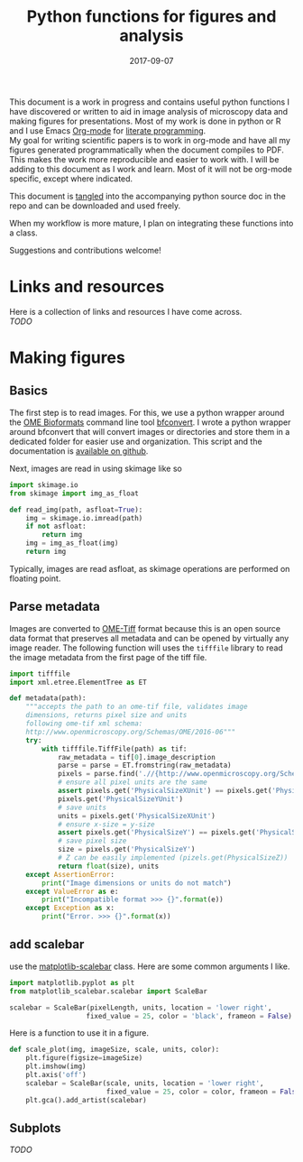 #+TITLE: Python functions for figures and analysis
#+DATE: 2017-09-07
#+OPTIONS: toc:nil author:nil title:nil date:nil num:nil ^:{} \n:1 todo:nil
#+PROPERTY: header-args :exports both :eval no :tangle imageanalysis.py
#+LATEX_HEADER: \usepackage[margin=1.0in]{geometry}
#+LATEX_HEADER: \hypersetup{citecolor=black,colorlinks=true,urlcolor=blue,linkbordercolor=blue,pdfborderstyle={/S/U/W 1}}
#+LATEX_HEADER: \usepackage[round]{natbib}
#+LATEX_HEADER: \renewcommand{\bibsection}

This document is a work in progress and contains useful python functions I have discovered or written to aid in image analysis of microscopy data and making figures for presentations. Most of my work is done in python or R and I use Emacs [[http://orgmode.org/][Org-mode]] for [[http://www.literateprogramming.com/knuthweb.pdf][literate programming]]. 
My goal for writing scientific papers is to work in org-mode and have all my figures generated programmatically when the document compiles to PDF. This makes the work more reproducible and easier to work with. I will be adding to this document as I work and learn. Most of it will not be org-mode specific, except where indicated. 

This document is [[http://orgmode.org/manual/Extracting-source-code.html][tangled]] into the accompanying python source doc in the repo and can be downloaded and used freely.

When my workflow is more mature, I plan on integrating these functions into a class.

Suggestions and contributions welcome!
* Links and resources
Here is a collection of links and resources I have come across. 
/TODO/ 

* Making figures

** Basics

The first step is to read images. For this, we use a python wrapper around the [[https://www.openmicroscopy.org/bio-formats/][OME Bioformats]] command line tool [[https://docs.openmicroscopy.org/bio-formats/5.7.0/users/comlinetools/index.html][bfconvert]]. I wrote a python wrapper around bfconvert that will convert images or directories and store them in a dedicated folder for easier use and organization. This script and the documentation is [[https://github.com/nkicg6/tif-convert][available on github]]. 

Next, images are read in using skimage like so 

#+BEGIN_SRC python :results output
  import skimage.io
  from skimage import img_as_float

  def read_img(path, asfloat=True):
      img = skimage.io.imread(path)
      if not asfloat:
          return img
      img = img_as_float(img)
      return img

#+END_SRC

Typically, images are read asfloat, as skimage operations are performed on floating point. 

** Parse metadata
   
Images are converted to [[https://www.openmicroscopy.org/][OME-Tiff]] format because this is an open source data format that preserves all metadata and can be opened by virtually any image reader. The following function will uses the =tifffile= library to read the image metadata from the first page of the tiff file. 

#+NAME: Parse metadata
#+BEGIN_SRC python :results output
  import tifffile
  import xml.etree.ElementTree as ET

  def metadata(path):
      """accepts the path to an ome-tif file, validates image 
      dimensions, returns pixel size and units
      following ome-tif xml schema:
      http://www.openmicroscopy.org/Schemas/OME/2016-06"""
      try:
          with tifffile.TiffFile(path) as tif:
              raw_metadata = tif[0].image_description
              parse = parse = ET.fromstring(raw_metadata)
              pixels = parse.find('.//{http://www.openmicroscopy.org/Schemas/OME/2016-06}Pixels')
              # ensure all pixel units are the same
              assert pixels.get('PhysicalSizeXUnit') == pixels.get('PhysicalSizeZUnit') == \
              pixels.get('PhysicalSizeYUnit')
              # save units
              units = pixels.get('PhysicalSizeXUnit')
              # ensure x-size = y-size
              assert pixels.get('PhysicalSizeY') == pixels.get('PhysicalSizeX')
              # save pixel size
              size = pixels.get('PhysicalSizeY')
              # Z can be easily implemented (pizels.get(PhysicalSizeZ))
              return float(size), units
      except AssertionError:
          print("Image dimensions or units do not match")
      except ValueError as e:
          print("Incompatible format >>> {}".format(e))
      except Exception as x:
          print("Error. >>> {}".format(x))

#+END_SRC

** add scalebar

use the [[https://pypi.python.org/pypi/matplotlib-scalebar][matplotlib-scalebar]] class. Here are some common arguments I like.

#+NAME: scalebar class
#+BEGIN_SRC python :results output
  import matplotlib.pyplot as plt
  from matplotlib_scalebar.scalebar import ScaleBar

  scalebar = ScaleBar(pixelLength, units, location = 'lower right', 
                     fixed_value = 25, color = 'black', frameon = False)
#+END_SRC

Here is a function to use it in a figure. 

#+NAME: Image with scalebar
#+BEGIN_SRC python :results output
  def scale_plot(img, imageSize, scale, units, color):
      plt.figure(figsize=imageSize)
      plt.imshow(img)
      plt.axis('off')
      scalebar = ScaleBar(scale, units, location = 'lower right', 
                          fixed_value = 25, color = color, frameon = False)
      plt.gca().add_artist(scalebar)
#+END_SRC

** Subplots
   /TODO/ 



